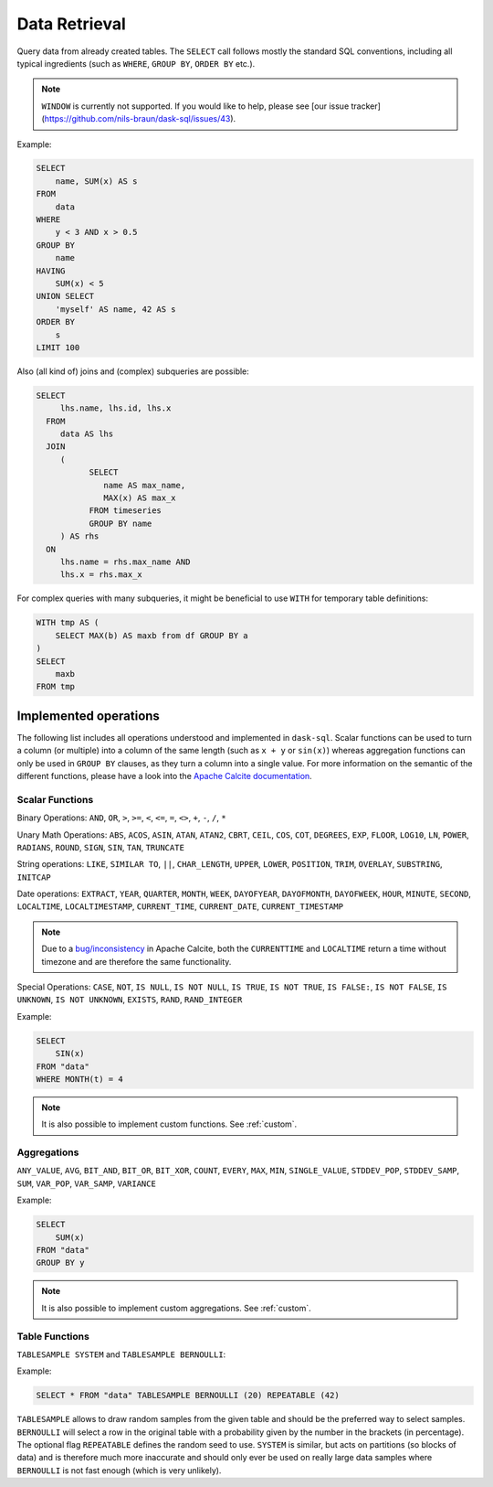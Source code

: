 .. _select:

Data Retrieval
==============

Query data from already created tables. The ``SELECT`` call follows mostly the standard SQL conventions,
including all typical ingredients (such as ``WHERE``, ``GROUP BY``, ``ORDER BY`` etc.).

.. raw:: html

    <div class="highlight-sql notranslate"><div class="highlight"><pre><span></span><span class="k">SELECT</span> <span class="p">[</span> <span class="k">ALL</span> <span class="o">|</span> <span class="k">DISTINCT</span> <span class="p">]</span>
        <span class="o">*</span> <span class="o">|</span> <span class="ss">&lt;expression&gt;</span> <span class="p">[</span> <span class="p">[</span> <span class="k">AS</span> <span class="p">]</span> <span class="ss">&lt;alias&gt;</span> <span class="p">]</span> <span class="p">[</span> <span class="p">,</span> <span class="p">...</span> <span class="p">]</span>
        <span class="p">[</span> <span class="k">FROM</span> <span class="ss">&lt;from&gt;</span> <span class="p">[ ,</span> <span class="p">...</span> <span class="p">]</span> <span class="p">]</span>
        <span class="p">[</span> <span class="k">WHERE</span> <span class="ss">&lt;filter-condition&gt;</span> <span class="p">]</span>
        <span class="p">[</span> <span class="k">GROUP</span> <span class="k">BY</span> <span class="ss">&lt;group-by&gt;</span> <span class="p">]</span>
        <span class="p">[</span> <span class="k">HAVING</span> <span class="ss">&lt;having-condition&gt;</span> <span class="p">]</span>
        <span class="p">[</span> <span class="k">UNION</span> <span class="p">[</span> <span class="k">ALL</span> <span class="o">|</span> <span class="k">DISTINCT</span> <span class="p">]</span> <span class="ss">&lt;select&gt;</span> <span class="p">]</span>
        <span class="p">[</span> <span class="k">ORDER</span> <span class="k">BY</span> <span class="ss">&lt;order-by&gt;</span> <span class="p">[</span> <span class="k">ASC</span> <span class="o">|</span> <span class="k">DESC</span> <span class="p">]</span> [</span> <span class="p">,</span> <span class="p">...</span> <span class="p">] <span class="p">]</span>
        <span class="p">[</span> <span class="k">LIMIT</span> <span class="ss">&lt;end&gt;</span> <span class="p">]</span>
        <span class="p">[</span> <span class="k">OFFSET</span> <span class="ss">&lt;start&gt;</span> <span class="p">]</span>
    </pre></div>
    </div>

.. note::

    ``WINDOW`` is currently not supported.
    If you would like to help, please see [our issue tracker](https://github.com/nils-braun/dask-sql/issues/43).

Example:

.. code-block:: sql

    SELECT
        name, SUM(x) AS s
    FROM
        data
    WHERE
        y < 3 AND x > 0.5
    GROUP BY
        name
    HAVING
        SUM(x) < 5
    UNION SELECT
        'myself' AS name, 42 AS s
    ORDER BY
        s
    LIMIT 100

Also (all kind of) joins and (complex) subqueries are possible:

.. code-block:: sql

    SELECT
         lhs.name, lhs.id, lhs.x
      FROM
         data AS lhs
      JOIN
         (
               SELECT
                  name AS max_name,
                  MAX(x) AS max_x
               FROM timeseries
               GROUP BY name
         ) AS rhs
      ON
         lhs.name = rhs.max_name AND
         lhs.x = rhs.max_x

For complex queries with many subqueries, it might be beneficial to use ``WITH``
for temporary table definitions:

.. code-block:: sql

    WITH tmp AS (
        SELECT MAX(b) AS maxb from df GROUP BY a
    )
    SELECT
        maxb
    FROM tmp

Implemented operations
----------------------

The following list includes all operations understood and implemented in ``dask-sql``.
Scalar functions can be used to turn a column (or multiple) into a column of the same length (such as ``x + y`` or ``sin(x)``)
whereas aggregation functions can only be used in ``GROUP BY`` clauses, as they
turn a column into a single value.
For more information on the semantic of the different functions, please have a look into the
`Apache Calcite documentation <https://calcite.apache.org/docs/reference.html>`_.

Scalar Functions
~~~~~~~~~~~~~~~~

Binary Operations: ``AND``, ``OR``, ``>``, ``>=``, ``<``, ``<=``, ``=``, ``<>``, ``+``, ``-``, ``/``, ``*``

Unary Math Operations: ``ABS``, ``ACOS``, ``ASIN``, ``ATAN``, ``ATAN2``, ``CBRT``, ``CEIL``, ``COS``, ``COT``, ``DEGREES``, ``EXP``, ``FLOOR``, ``LOG10``, ``LN``, ``POWER``, ``RADIANS``, ``ROUND``, ``SIGN``, ``SIN``, ``TAN``, ``TRUNCATE``

String operations: ``LIKE``, ``SIMILAR TO``, ``||``, ``CHAR_LENGTH``, ``UPPER``, ``LOWER``, ``POSITION``, ``TRIM``, ``OVERLAY``, ``SUBSTRING``, ``INITCAP``

Date operations: ``EXTRACT``, ``YEAR``, ``QUARTER``, ``MONTH``, ``WEEK``, ``DAYOFYEAR``, ``DAYOFMONTH``, ``DAYOFWEEK``, ``HOUR``, ``MINUTE``, ``SECOND``, ``LOCALTIME``, ``LOCALTIMESTAMP``, ``CURRENT_TIME``, ``CURRENT_DATE``, ``CURRENT_TIMESTAMP``

.. note::

    Due to a `bug/inconsistency <https://issues.apache.org/jira/browse/CALCITE-4313>`_ in Apache Calcite, both the ``CURRENTTIME`` and ``LOCALTIME`` return a time without timezone and are therefore the same functionality.

Special Operations: ``CASE``, ``NOT``, ``IS NULL``, ``IS NOT NULL``, ``IS TRUE``, ``IS NOT TRUE``, ``IS FALSE:``, ``IS NOT FALSE``, ``IS UNKNOWN``, ``IS NOT UNKNOWN``, ``EXISTS``, ``RAND``, ``RAND_INTEGER``

Example:

.. code-block:: sql

    SELECT
        SIN(x)
    FROM "data"
    WHERE MONTH(t) = 4

.. note::

    It is also possible to implement custom functions. See :ref:`custom`.

Aggregations
~~~~~~~~~~~~

``ANY_VALUE``, ``AVG``, ``BIT_AND``, ``BIT_OR``, ``BIT_XOR``, ``COUNT``, ``EVERY``, ``MAX``, ``MIN``, ``SINGLE_VALUE``, ``STDDEV_POP``, ``STDDEV_SAMP``, ``SUM``, ``VAR_POP``, ``VAR_SAMP``, ``VARIANCE``

Example:

.. code-block:: sql

    SELECT
        SUM(x)
    FROM "data"
    GROUP BY y

.. note::

    It is also possible to implement custom aggregations. See :ref:`custom`.


Table Functions
~~~~~~~~~~~~~~~

``TABLESAMPLE SYSTEM`` and ``TABLESAMPLE BERNOULLI``:

Example:

.. code-block:: sql

    SELECT * FROM "data" TABLESAMPLE BERNOULLI (20) REPEATABLE (42)

``TABLESAMPLE`` allows to draw random samples from the given table and should be the preferred way
to select samples. ``BERNOULLI`` will select a row in the original table with a probability
given by the number in the brackets (in percentage). The optional flag ``REPEATABLE`` defines
the random seed to use.
``SYSTEM`` is similar, but acts on partitions (so blocks of data) and is therefore much more
inaccurate and should only ever be used on really large data samples where ``BERNOULLI`` is not
fast enough (which is very unlikely).



